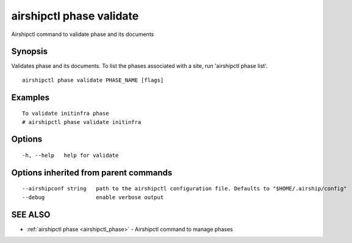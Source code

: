 .. _airshipctl_phase_validate:

airshipctl phase validate
-------------------------

Airshipctl command to validate phase and its documents

Synopsis
~~~~~~~~


Validates phase and its documents. To list the phases associated with a site, run 'airshipctl phase list'.


::

  airshipctl phase validate PHASE_NAME [flags]

Examples
~~~~~~~~

::


  To validate initinfra phase
  # airshipctl phase validate initinfra


Options
~~~~~~~

::

  -h, --help   help for validate

Options inherited from parent commands
~~~~~~~~~~~~~~~~~~~~~~~~~~~~~~~~~~~~~~

::

      --airshipconf string   path to the airshipctl configuration file. Defaults to "$HOME/.airship/config"
      --debug                enable verbose output

SEE ALSO
~~~~~~~~

* :ref:`airshipctl phase <airshipctl_phase>` 	 - Airshipctl command to manage phases

